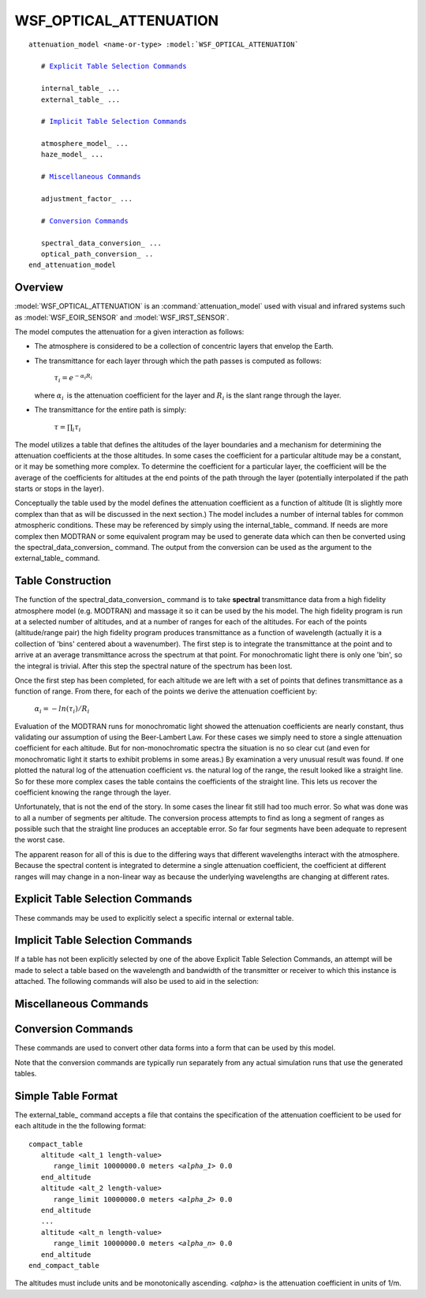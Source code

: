 .. ****************************************************************************
.. CUI
..
.. The Advanced Framework for Simulation, Integration, and Modeling (AFSIM)
..
.. The use, dissemination or disclosure of data in this file is subject to
.. limitation or restriction. See accompanying README and LICENSE for details.
.. ****************************************************************************

WSF_OPTICAL_ATTENUATION
-----------------------

.. model:: attenuation_model WSF_OPTICAL_ATTENUATION

.. parsed-literal::

   attenuation_model <name-or-type> :model:`WSF_OPTICAL_ATTENUATION`

      # `Explicit Table Selection Commands`_

      internal_table_ ...
      external_table_ ...

      # `Implicit Table Selection Commands`_

      atmosphere_model_ ...
      haze_model_ ...

      # `Miscellaneous Commands`_

      adjustment_factor_ ...

      # `Conversion Commands`_

      spectral_data_conversion_ ...
      optical_path_conversion_ ..
   end_attenuation_model

Overview
========

:model:`WSF_OPTICAL_ATTENUATION` is an :command:`attenuation_model` used with visual and infrared systems such as
:model:`WSF_EOIR_SENSOR` and :model:`WSF_IRST_SENSOR`.

The model computes the attenuation for a given interaction as follows:

* The atmosphere is considered to be a collection of concentric layers that envelop the Earth.
* The transmittance for each layer through which the path passes is computed as follows:

     :math:`\tau_i =  e^{-\alpha_i R_i}\,` 
  
  where :math:`\alpha_i\,` is the attenuation coefficient for the layer and :math:`R_i` is the slant range
  through the layer.
* The transmittance for the entire path is simply:

     :math:`\tau = \prod_i \tau_i \,` 

The model utilizes a table that defines the altitudes of the layer boundaries and a mechanism for determining the
attenuation coefficients at the those altitudes. In some cases the coefficient for a particular altitude may be a
constant, or it may be something more complex. To determine the coefficient for a particular layer, the coefficient will
be the average of the coefficients for altitudes at the end points of the path through the layer (potentially
interpolated if the path starts or stops in the layer).

Conceptually the table used by the model defines the attenuation coefficient as a function of altitude (It is slightly
more complex than that as will be discussed in the next section.) The model includes a number of internal tables for
common atmospheric conditions. These may be referenced by simply using the internal_table_ command. If needs are
more complex then MODTRAN or some equivalent program may be used to generate data which can then be converted using the
spectral_data_conversion_ command. The output from the conversion can be used as the argument to the
external_table_ command.

Table Construction
==================

The function of the spectral_data_conversion_ command is to take **spectral** transmittance data from a high
fidelity atmosphere model (e.g. MODTRAN) and massage it so it can be used by the his model. The high fidelity program
is run at a selected number of altitudes, and at a number of ranges for each of the altitudes. For each of the points
(altitude/range pair) the high fidelity program produces transmittance as a function of wavelength (actually it is a
collection of 'bins' centered about a wavenumber). The first step is to integrate the transmittance at the point and to
arrive at an average transmittance across the spectrum at that point. For monochromatic light there is only one 'bin',
so the integral is trivial. After this step the spectral nature of the spectrum has been lost.

Once the first step has been completed, for each altitude we are left with a set of points that defines transmittance
as a function of range. From there, for each of the points we derive the attenuation coefficient by:

   :math:`\alpha_i = - ln(\tau_i) / R_i\,` 

Evaluation of the MODTRAN runs for monochromatic light showed the attenuation coefficients are nearly constant, thus
validating our assumption of using the Beer-Lambert Law. For these cases we simply need to store a single attenuation
coefficient for each altitude. But for non-monochromatic spectra the situation is no so clear cut (and even for
monochromatic light it starts to exhibit problems in some areas.) By examination a very unusual result was found. If
one plotted the natural log of the attenuation coefficient vs. the natural log of the range, the result looked like a
straight line. So for these more complex cases the table contains the coefficients of the straight line. This lets us
recover the coefficient knowing the range through the layer.

Unfortunately, that is not the end of the story. In some cases the linear fit still had too much error. So what was
done was to all a number of segments per altitude. The conversion process attempts to find as long a segment of ranges
as possible such that the straight line produces an acceptable error. So far four segments have been adequate to
represent the worst case.

The apparent reason for all of this is due to the differing ways that different wavelengths interact with the
atmosphere. Because the spectral content is integrated to determine a single attenuation coefficient, the coefficient
at different ranges will may change in a non-linear way as because the underlying wavelengths are changing at different
rates.

.. block:: WSF_OPTICAL_ATTENUATION

Explicit Table Selection Commands
=================================

These commands may be used to explicitly select a specific internal or external table.

.. command:: internal_table <table_name>
   
   Specifies that attenuation is to be computed using the internal table with the specified name. The name of the table is
   constructed as follows:
   
      **<spectrum>**\ _a\ **<atm>**\ _h\ **<haze>**
   
   where:
   
   **<spectrum>** is the spectral domain name as follows:
   
      +-------------+------------------------------+
      | mono_1000nm | Monochromatic (Laser) 1000nm |
      +-------------+------------------------------+
      | mono_1064nm | Monochromatic (Laser) 1064nm |
      +-------------+------------------------------+
      | mono_1550nm | Monochromatic (Laser) 1550nm |
      +-------------+------------------------------+
      | mono_1572nm | Monochromatic (Laser) 1572nm |
      +-------------+------------------------------+
      | mwir        | Mid-Wave Infrared, 3um-5um   |
      +-------------+------------------------------+
      | lwir        | Long-Wave Infrared, 8um-12um |
      +-------------+------------------------------+
      | visual      | Visual, 380nm-760nm          |
      +-------------+------------------------------+
   
   **<atm>** is the MODTRAN atmosphere model as follows:
   
      +---+-------------------------------------------------+
      | 1 | Tropical (15 degrees north latitude)            |
      +---+-------------------------------------------------+
      | 2 | Mid-Latitude Summer (45 degrees north latitude) |
      +---+-------------------------------------------------+
      | 3 | Mid-Latitude Winter (45 degrees north latitude) |
      +---+-------------------------------------------------+
      | 4 | Sub-Arctic Summer (60 degrees north latitude)   |
      +---+-------------------------------------------------+
      | 5 | Sub-Arctic Winter (60 degrees north latitude)   |
      +---+-------------------------------------------------+
      | 6 | 1976 US Standard Day                            |
      +---+-------------------------------------------------+
   
   **<haze>** is the MODTRAN atmosphere model as follows:
   
      +----+-------------------------------------------------------------------------------+
      | 1  | RURAL extinction, default VIS = 23 km.                                        |
      +----+-------------------------------------------------------------------------------+
      | 2  | RURAL extinction, default VIS = 5 km.                                         |
      +----+-------------------------------------------------------------------------------+
      | 3  | NAVY MARITIME extinction, sets VIS based on wind speed and relative humidity. |
      +----+-------------------------------------------------------------------------------+
      | 4  | MARITIME extinction, default VIS = 23 km (LOWTRAN model).                     |
      +----+-------------------------------------------------------------------------------+
      | 5  | URBAN extinction, default VIS = 5 km.                                         |
      +----+-------------------------------------------------------------------------------+
      | 6  | TROPOSPHERIC extinction, default VIS = 50 km.                                 |
      +----+-------------------------------------------------------------------------------+
      | 8  | FOG1 (Advective Fog) extinction, 0.2 km VIS.                                  |
      +----+-------------------------------------------------------------------------------+
      | 9  | FOG2 (Radiative Fog) extinction, 0.5 km VIS.                                  |
      +----+-------------------------------------------------------------------------------+
      | 10 | DESERT extinction, sets visibility from wind speed (WSS).                     |
      +----+-------------------------------------------------------------------------------+
   
   The following tables are provided:
   
   +-------------+------------+--------------+
   | Spectrum    | Atmosphere | Haze         |
   +-------------+------------+--------------+
   | mono_1000nm | 2,3        | 1,2,3,5,9,10 |
   +-------------+------------+--------------+
   | mono_1064nm | 2,3        | 1,2,3,5,9,10 |
   +-------------+------------+--------------+
   | mono_1550nm | 2,3        | 1,2,3,5,9,10 |
   +-------------+------------+--------------+
   | mono_1572nm | 2,3        | 1,2,3,5,9,10 |
   +-------------+------------+--------------+
   | mwir        | 2,3        | 1,2,3,5,9,10 |
   +-------------+------------+--------------+
   | lwir        | 2,3        | 1,2,3,5,9,10 |
   +-------------+------------+--------------+
   | visual      | 2,3        | 1,2,3,5,9,10 |
   +-------------+------------+--------------+
   
   
   For example::
   
      internal_table mono_1000nm_a2_h1
   
   would select the table for the monochromatic 1000nm spectrum, mid-latitude summer, rural extinction, 23km default
   visibility.
   
   Default: none - either internal_table_ or external_table_ must be specified.

.. command:: external_table <filename>
   
   Specifies that attenuation is to be computed using the table loaded from the specified file. The file will have
   typically been created using either the spectral_data_conversion_ or optical_table_conversion command.
   However, a manually created file of the form documented below in `Simple Table Format`_ is also acceptable.
   
   Default: none - either internal_table_ or external_table_ must be specified.

Implicit Table Selection Commands
=================================

If a table has not been explicitly selected by one of the above Explicit Table Selection Commands, an attempt
will be made to select a table based on the wavelength and bandwidth of the transmitter or receiver to which this
instance is attached. The following commands will also be used to aid in the selection:

.. command:: atmosphere_model <integer>
   
   Specifies the MODTRAN atmosphere number. See internal_table_ for a description of the allowable values.
   
   Default: 2 (Mid-latitude summer)

.. command:: haze_model <integer>
   
   Specifies the MODTRAN haze_model number. See internal_table_ for a description of the allowable values.
   
   Default: 1 (23KM Rural extinction)

Miscellaneous Commands
======================

.. command:: adjustment_factor <value>
   
   Specifies a multiplier to be applied to returned values. This would typically be used to account for the fact that
   values integrated over a wide band (i.e.: lwir, mwir, visual) represent an average that may include many 'dead-zones'
   that the sensor may exclude. Thus, the effective transmittance may be higher.

   .. note::
   
      The return values are transmittance, so to increase transmittance specify a factor greater than one.
   
   Default: 1.0 (no adjustment)

Conversion Commands
===================

These commands are used to convert other data forms into a form that can be used by this model.

Note that the conversion commands are typically run separately from any actual simulation runs that use the generated
tables.

.. command:: spectral_data_conversion ... end_spectral_data_conversion
   
   This command is used to take the spectral results from MODTRAN and convert them into a form that can be used by
   external_table_ or into code that can be compiled into the executable.

   .. command:: spectral_data <filename>
   
      Specifies the name of the spectral transmittance file from which the table is to be created. If run using the defined
      processes it will have the suffix *_cpt.plt*'. This file is currently produced by a process that runs MODTRAN in
      transmittance mode using the 'constant pressure altitude' geometry specification.
      
      The altitudes from the file determine the altitude boundaries of the layers. Therefore more altitudes should be used in
      areas where conditions are changing rapidly. The number of ranges per altitude should be to properly detect rate of
      extinction. The processes currently employed use 66 altitudes and 191 ranges.
      
      Default: none - this must be provided.

   .. command:: table_output <filename>
      
      Specifies the name of the file that will contain the converted results in a form usable as the argument to the
      external_table_ command.
      
      Default: none - either table_output_ or code_output_ must be provided.

   .. command:: code_output <filename>
      
      Specifies the name of the file that will contain the converted results in a form that is useful for compiling in as one
      of the embedded models available by internal_table_.
      
      Default: none - either table_output_ or code_output_ must be provided.

   .. command:: maximum_segment_count <integer>
      
      The maximum number of linear segments that will be allowed per altitude.
      
      Default: 5

   .. command:: maximum_absolute_error <real_value>
      
      Maximum allowed absolute error between the input transmittance and the modeled transmittance within a segment.
      
      The value should probably never be set less than the default value. The default has been chosen to provide acceptable
      results and table sizes for monochromatic light. A reasonable value for non-monochromatic light is 0.005.
      
      Default: 0.0001

   .. command:: maximum_relative_error <real_value>
      
      Maximum allowed relative error between the input transmittance and the modeled transmittance within a segment.
      
      Default: 0.005

.. command:: optical_path_conversion ... end_optical_path_conversion

   This command is used to convert one of the legacy :command:`atmospheric_coefficients` tables used by :model:`WSF_LASER_WEAPON` and
   :model:`WSF_CUED_LASER_WEAPON` into a form that can be used by the external_table_ command.

   .. command:: wavelength <Length>
      
      Specifies the wavelength of the coefficient table to the selected.
      
      Default: none, must be provided

   .. command:: atmosphere_model <integer>
      
      Specifies the MODTRAN atmosphere model number of the coefficient table to be selected.
      
      Default: none, must be provided

   .. command:: haze_model <integer>
      
      Specifies the MODTRAN haze model number of the coefficient table to be selected.
      
      Default: none, must be provided

   .. command:: table_output <filename>
      
      Specifies the name of the file that will contain the converted results in a form usable as the argument to the
      external_table_ command.
      
      Default: none - either table_output_ or code_output_ must be provided.

   .. command:: code_output <filename>
      
      Specifies the name of the file that will contain the converted results in a form that is useful for compiling in as one
      of the embedded models available by internal_table_.
      
      Default: none - either table_output_ or code_output_ must be provided.

Simple Table Format
===================

The external_table_ command accepts a file that contains the specification of the attenuation coefficient to be
used for each altitude in the the following format:

.. parsed-literal::

   compact_table
      altitude <alt_1 length-value>
         range_limit 10000000.0 meters *<alpha_1>* 0.0
      end_altitude
      altitude <alt_2 length-value>
         range_limit 10000000.0 meters *<alpha_2>* 0.0
      end_altitude
      ...
      altitude <alt_n length-value>
         range_limit 10000000.0 meters *<alpha_n>* 0.0
      end_altitude
   end_compact_table

The altitudes must include units and be monotonically ascending. *<alpha>* is the attenuation coefficient in units of
1/m.
